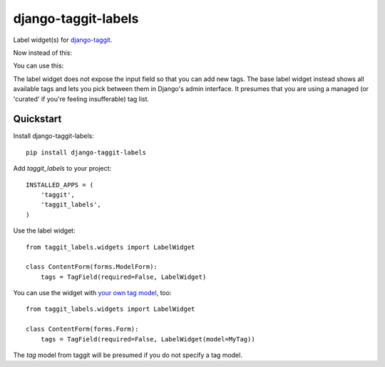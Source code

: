 ====================
django-taggit-labels
====================

.. image:: https://badge.fury.io/py/django-taggit-labels.png
    :target: https://badge.fury.io/py/django-taggit-labels

.. image:: https://travis-ci.org/bennylope/django-taggit-labels.png?branch=master
    :target: https://travis-ci.org/bennylope/django-taggit-labels

.. image:: https://coveralls.io/repos/bennylope/django-taggit-labels/badge.png?branch=master
    :target: https://coveralls.io/r/bennylope/django-taggit-labels?branch=master

Label widget(s) for `django-taggit <https://github.com/alex/django-taggit>`_.

Now instead of this:

.. image:: https://raw.githubusercontent.com/bennylope/django-taggit-labels/master/docs/taggit-text.png

You can use this:

.. image:: https://raw.githubusercontent.com/bennylope/django-taggit-labels/master/docs/taggit-labels.png

The label widget does not expose the input field so that you can add new tags. The
base label widget instead shows all available tags and lets you pick between
them in Django's admin interface. It presumes that you are using a managed (or
'curated' if you're feeling insufferable) tag list.

Quickstart
----------

Install django-taggit-labels::

    pip install django-taggit-labels

Add `taggit_labels` to your project::

    INSTALLED_APPS = (
        'taggit',
        'taggit_labels',
    )

Use the label widget::

    from taggit_labels.widgets import LabelWidget

    class ContentForm(forms.ModelForm):
        tags = TagField(required=False, LabelWidget)

You can use the widget with `your own tag model
<http://django-taggit.readthedocs.org/en/latest/custom_tagging.html>`_, too::

    from taggit_labels.widgets import LabelWidget

    class ContentForm(forms.Form):
        tags = TagField(required=False, LabelWidget(model=MyTag))

The `tag` model from taggit will be presumed if you do not specify a tag model.
